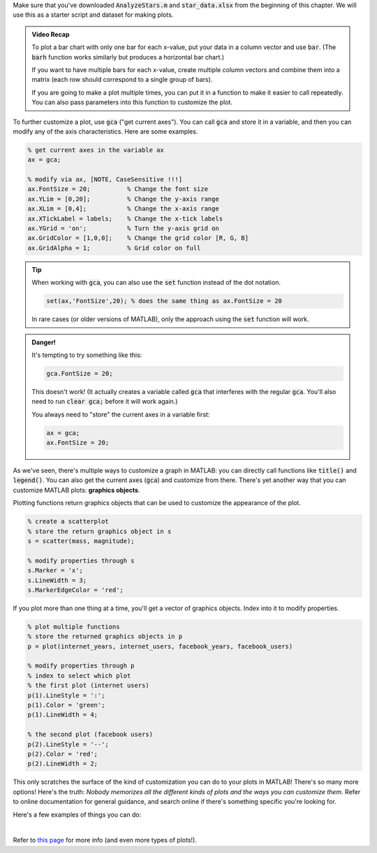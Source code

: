 Make sure that you've downloaded :code:`AnalyzeStars.m` and :code:`star_data.xlsx` from the beginning of this chapter. We will use this as a starter script and dataset for making plots.

.. youtube:: RgiNHQ655oM
  :divid: ch06_08_vid_bar_charts
  :height: 315
  :width: 560
  :align: center

.. admonition:: Video Recap

    To plot a bar chart with only one bar for each x-value, put your data in a column vector and use :code:`bar`. (The :code:`barh` function works similarly but produces a horizontal bar chart.)
    
    If you want to have multiple bars for each x-value, create multiple column vectors and combine them into a matrix (each row should correspond to a single group of bars).

    If you are going to make a plot multiple times, you can put it in a function to make it easier to call repeatedly. You can also pass parameters into this function to customize the plot.

.. mchoice:: ch06_04_bar_charts
  :answer_a: This isn't problematic.
  :answer_b: Average magnitude and average distance aren't related to each other, so they shouldn't be on the same plot.
  :answer_c: Average magnitude and average distance are measured in different units, so the y-axis isn't the same for both of these.
  :correct: c
  :feedback_a: Oops! Try clicking on some of the other answers to find out why this problematic.
  :feedback_b: Oops! Because these are both characteristics of stars, they are potentially related to each other. There is a stronger answer to this question.
  :feedback_c: Correct! Magnitude and distance have different units of measurement, so plotting them on the same y-axis can be misleading.

  In the previous video, we created a bar chart where we plotted average magnitude and average distance on the same chart. Why is this problematic?

    
To further customize a plot, use :code:`gca` ("get current axes"). You can call :code:`gca` and store it in a variable, and then you can modify any of the axis characteristics. Here are some examples.

.. code-block:: matlab

    % get current axes in the variable ax
    ax = gca;
    
    % modify via ax, [NOTE, CaseSensitive !!!]
    ax.FontSize = 20;          % Change the font size
    ax.YLim = [0,20];          % Change the y-axis range
    ax.XLim = [0,4];           % Change the x-axis range
    ax.XTickLabel = labels;    % Change the x-tick labels
    ax.YGrid = 'on';           % Turn the y-axis grid on
    ax.GridColor = [1,0,0];    % Change the grid color [R, G, B]
    ax.GridAlpha = 1;          % Grid color on full
    
.. tip::
    When working with :code:`gca`, you can also use the :code:`set` function instead of the dot notation.
    
    .. code-block:: matlab
    
        set(ax,'FontSize',20); % does the same thing as ax.FontSize = 20
        
    In rare cases (or older versions of MATLAB), only the approach using the :code:`set` function will work.
    
.. admonition:: Danger!

    It's tempting to try something like this:
    
    .. code-block:: matlab
    
        gca.FontSize = 20;
        
    This doesn't work! (It actually creates a variable called :code:`gca` that interferes with the regular :code:`gca`. You'll also need to run :code:`clear gca;` before it will work again.)
    
    You always need to "store" the current axes in a variable first:
    
    .. code-block:: matlab
    
        ax = gca;
        ax.FontSize = 20;
        
As we've seen, there's multiple ways to customize a graph in MATLAB: you can directly call functions like :code:`title()` and :code:`legend()`. You can also get the current axes (:code:`gca`) and customize from there. There's yet another way that you can customize MATLAB plots: **graphics objects**.

Plotting functions return graphics objects that can be used to customize the appearance of the plot.

.. code-block:: matlab

    % create a scatterplot
    % store the return graphics object in s
    s = scatter(mass, magnitude);
    
    % modify properties through s
    s.Marker = 'x';
    s.LineWidth = 3;
    s.MarkerEdgeColor = 'red';
    
If you plot more than one thing at a time, you'll get a vector of graphics objects. Index into it to modify properties.

.. code-block:: matlab

    % plot multiple functions
    % store the returned graphics objects in p
    p = plot(internet_years, internet_users, facebook_years, facebook_users)
    
    % modify properties through p
    % index to select which plot
    % the first plot (internet users)
    p(1).LineStyle = ':';
    p(1).Color = 'green';
    p(1).LineWidth = 4;
    
    % the second plot (facebook users)
    p(2).LineStyle = '--';
    p(2).Color = 'red';
    p(2).LineWidth = 2;
    
This only scratches the surface of the kind of customization you can do to your plots in MATLAB! There's so many more options! Here's the truth: *Nobody memorizes all the different kinds of plots and the ways you can customize them.* Refer to online documentation for general guidance, and search online if there's something specific you're looking for.

Here's a few examples of things you can do:

.. image:: img/matlab_plots.png
  :width: 560
  :align: center
  :alt: Many kinds of MATLAB plots.
  
|
  
Refer to `this page <https://www.mathworks.com/help/matlab/creating_plots/types-of-matlab-plots.html>`_ for more info (and even more types of plots!).
